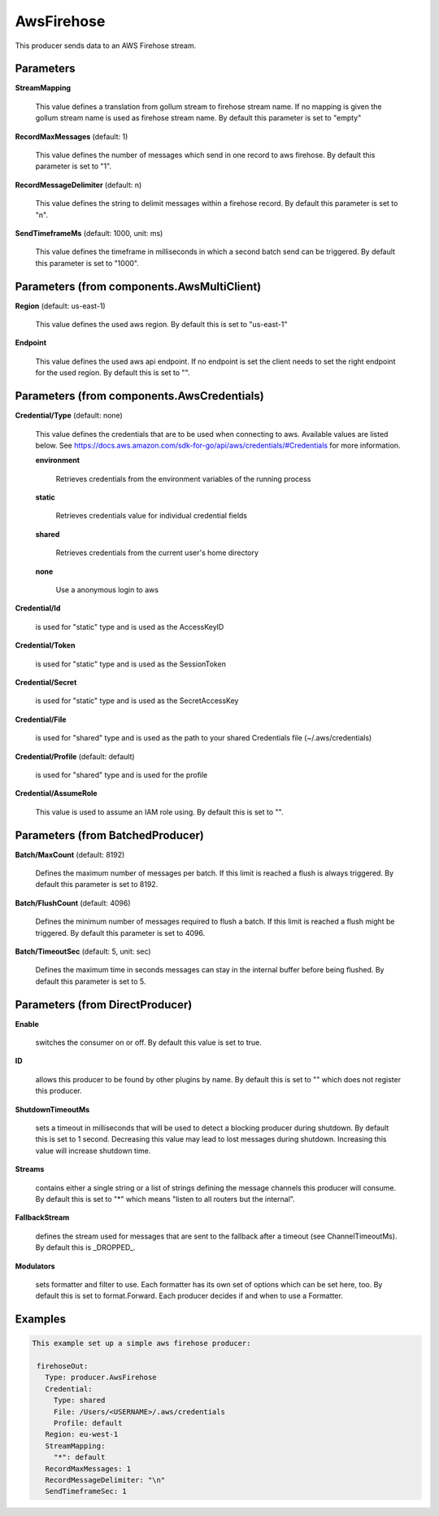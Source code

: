 .. Autogenerated by Gollum RST generator (docs/generator/*.go)

AwsFirehose
===========

This producer sends data to an AWS Firehose stream.




Parameters
----------

**StreamMapping**

  This value defines a translation from gollum stream to firehose stream
  name. If no mapping is given the gollum stream name is used as firehose
  stream name.
  By default this parameter is set to "empty"
  
  

**RecordMaxMessages** (default: 1)

  This value defines the number of messages which send in one record to aws firehose.
  By default this parameter is set to "1".
  
  

**RecordMessageDelimiter** (default: \n)

  This value defines the string to delimit messages within
  a firehose record.
  By default this parameter is set to "\n".
  
  

**SendTimeframeMs** (default: 1000, unit: ms)

  This value defines the timeframe in milliseconds in which a second
  batch send can be triggered.
  By default this parameter is set to "1000".
  
  

Parameters (from components.AwsMultiClient)
-------------------------------------------

**Region** (default: us-east-1)

  This value defines the used aws region.
  By default this is set to "us-east-1"
  
  

**Endpoint**

  This value defines the used aws api endpoint. If no endpoint is set
  the client needs to set the right endpoint for the used region.
  By default this is set to "".
  
  

Parameters (from components.AwsCredentials)
-------------------------------------------

**Credential/Type** (default: none)

  This value defines the credentials that are to be used when
  connecting to aws. Available values are listed below. See
  https://docs.aws.amazon.com/sdk-for-go/api/aws/credentials/#Credentials
  for more information.
  
  

  **environment**

    Retrieves credentials from the environment variables of
    the running process
    
    

  **static**

    Retrieves credentials value for individual credential fields
    
    

  **shared**

    Retrieves credentials from the current user's home directory
    
    

  **none**

    Use a anonymous login to aws
    
    

**Credential/Id**

  is used for "static" type and is used as the AccessKeyID
  
  

**Credential/Token**

  is used for "static" type and is used as the SessionToken
  
  

**Credential/Secret**

  is used for "static" type and is used as the SecretAccessKey
  
  

**Credential/File**

  is used for "shared" type and is used as the path to your
  shared Credentials file (~/.aws/credentials)
  
  

**Credential/Profile** (default: default)

  is used for "shared" type and is used for the profile
  
  

**Credential/AssumeRole**

  This value is used to assume an IAM role using.
  By default this is set to "".
  
  

Parameters (from BatchedProducer)
---------------------------------

**Batch/MaxCount** (default: 8192)

  Defines the maximum number of messages per batch. If this
  limit is reached a flush is always triggered.
  By default this parameter is set to 8192.
  
  

**Batch/FlushCount** (default: 4096)

  Defines the minimum number of messages required to flush
  a batch. If this limit is reached a flush might be triggered.
  By default this parameter is set to 4096.
  
  

**Batch/TimeoutSec** (default: 5, unit: sec)

  Defines the maximum time in seconds messages can stay in
  the internal buffer before being flushed.
  By default this parameter is set to 5.
  
  

Parameters (from DirectProducer)
--------------------------------

**Enable**

  switches the consumer on or off. By default this value is set to true.
  
  

**ID**

  allows this producer to be found by other plugins by name. By default this
  is set to "" which does not register this producer.
  
  

**ShutdownTimeoutMs**

  sets a timeout in milliseconds that will be used to detect
  a blocking producer during shutdown. By default this is set to 1 second.
  Decreasing this value may lead to lost messages during shutdown. Increasing
  this value will increase shutdown time.
  
  

**Streams**

  contains either a single string or a list of strings defining the
  message channels this producer will consume. By default this is set to "*"
  which means "listen to all routers but the internal".
  
  

**FallbackStream**

  defines the stream used for messages that are sent to the fallback after
  a timeout (see ChannelTimeoutMs). By default this is _DROPPED_.
  
  

**Modulators**

  sets formatter and filter to use. Each formatter has its own set of options
  which can be set here, too. By default this is set to format.Forward.
  Each producer decides if and when to use a Formatter.
  
  

Examples
--------

.. code-block:: yaml

	This example set up a simple aws firehose producer:
	
	 firehoseOut:
	   Type: producer.AwsFirehose
	   Credential:
	     Type: shared
	     File: /Users/<USERNAME>/.aws/credentials
	     Profile: default
	   Region: eu-west-1
	   StreamMapping:
	     "*": default
	   RecordMaxMessages: 1
	   RecordMessageDelimiter: "\n"
	   SendTimeframeSec: 1
	
	


